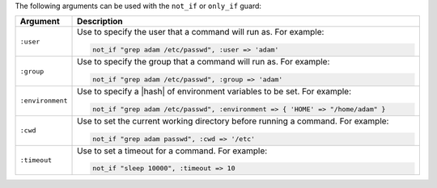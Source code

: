 .. The contents of this file are included in multiple topics.
.. This file should not be changed in a way that hinders its ability to appear in multiple documentation sets.

The following arguments can be used with the ``not_if`` or ``only_if`` guard:

.. list-table::
   :widths: 60 420
   :header-rows: 1

   * - Argument
     - Description
   * - ``:user``
     - Use to specify the user that a command will run as. For example:

       .. code-block:: ruby

          not_if "grep adam /etc/passwd", :user => 'adam'

   * - ``:group``
     - Use to specify the group that a command will run as. For example:

       .. code-block:: ruby

          not_if "grep adam /etc/passwd", :group => 'adam'

   * - ``:environment``
     - Use to specify a |hash| of environment variables to be set. For example:

       .. code-block:: ruby

          not_if "grep adam /etc/passwd", :environment => { 'HOME' => "/home/adam" }

   * - ``:cwd``
     - Use to set the current working directory before running a command. For example:

       .. code-block:: ruby

          not_if "grep adam passwd", :cwd => '/etc'

   * - ``:timeout``
     - Use to set a timeout for a command. For example:

       .. code-block:: ruby

          not_if "sleep 10000", :timeout => 10